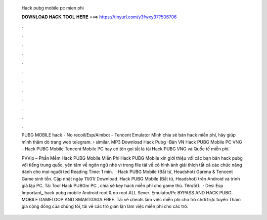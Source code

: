   Hack pubg mobile pc mien phi
  
  
  
  𝐃𝐎𝐖𝐍𝐋𝐎𝐀𝐃 𝐇𝐀𝐂𝐊 𝐓𝐎𝐎𝐋 𝐇𝐄𝐑𝐄 ===> https://tinyurl.com/y3fwxy37?506706
  
  
  
  .
  
  
  
  .
  
  
  
  .
  
  
  
  .
  
  
  
  .
  
  
  
  .
  
  
  
  .
  
  
  
  .
  
  
  
  .
  
  
  
  .
  
  
  
  .
  
  
  
  .
  
  PUBG MOBILE hack - No recoil/Esp/Aimbot - Tencent Emulator Mình chia sẻ bản hack miễn phí, hãy giúp mình thăm dò trang web telegram.  › similar. MP3 Download Hack Pubg -Bản VN Hack PUBG Mobile PC VNG - Hack PUBG Mobile Tencent Mobile PC hay có tên gọi tắt là tải Hack PUBG VNG và Quốc tế miễn phí.
  
  PVVip – Phần Mềm Hack PUBG Mobile Miễn Phí Hack PUBG Mobile xin giới thiệu với các bạn bản hack pubg với tiếng trung quốc, yên tâm về ngôn ngữ nhé vì trong file tải về có hình ảnh giải thích tất cả các chức năng dành cho mọi người ted Reading Time: 1 min.  · Hack PUBG Mobile (Bất tử, Headshot) Garena & Tencent Game sinh tồn. Cập nhật ngày 11/01/ Download. Hack PUBG Mobile (Bất tử, Headshot) trên Android và trình giả lập PC. Tải Tool Hack PUBGm PC , chia sẻ key hack miễn phí cho game thủ. Tên/5().  · Desi Esp Important_ hack pubg mobile Android root & no root ALL Sever. Emulator/Pc BYPASS AND HACK PUBG MOBILE GAMELOOP AND SMARTGAGA FREE. Tải về cheats làm việc miễn phí cho trò chơi trực tuyến Tham gia cộng đồng của chúng tôi, tải về các trò gian lận làm việc miễn phí cho các trò.
